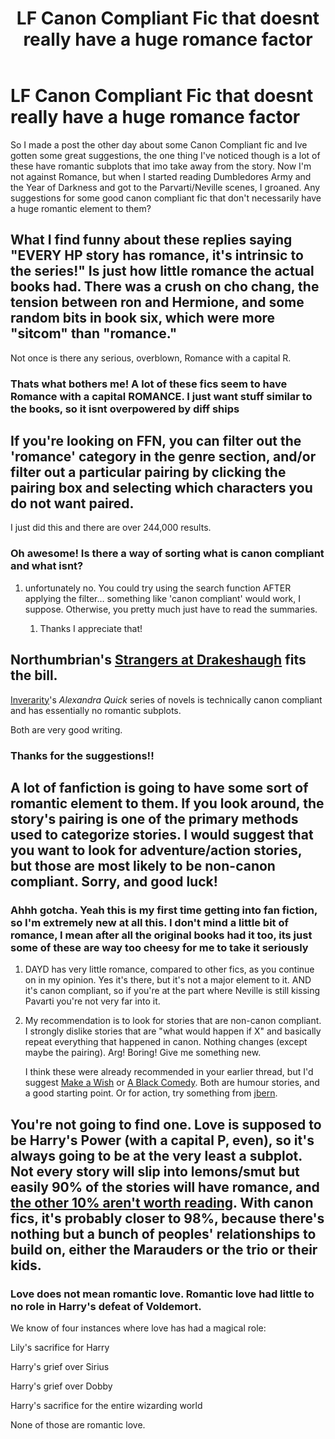 #+TITLE: LF Canon Compliant Fic that doesnt really have a huge romance factor

* LF Canon Compliant Fic that doesnt really have a huge romance factor
:PROPERTIES:
:Author: JustJoshinMagic
:Score: 3
:DateUnix: 1408568457.0
:DateShort: 2014-Aug-21
:FlairText: Request
:END:
So I made a post the other day about some Canon Compliant fic and Ive gotten some great suggestions, the one thing I've noticed though is a lot of these have romantic subplots that imo take away from the story. Now I'm not against Romance, but when I started reading Dumbledores Army and the Year of Darkness and got to the Parvarti/Neville scenes, I groaned. Any suggestions for some good canon compliant fic that don't necessarily have a huge romantic element to them?


** What I find funny about these replies saying "EVERY HP story has romance, it's intrinsic to the series!" Is just how little romance the actual books had. There was a crush on cho chang, the tension between ron and Hermione, and some random bits in book six, which were more "sitcom" than "romance."

Not once is there any serious, overblown, Romance with a capital R.
:PROPERTIES:
:Author: beetnemesis
:Score: 5
:DateUnix: 1408624589.0
:DateShort: 2014-Aug-21
:END:

*** Thats what bothers me! A lot of these fics seem to have Romance with a capital ROMANCE. I just want stuff similar to the books, so it isnt overpowered by diff ships
:PROPERTIES:
:Author: JustJoshinMagic
:Score: 3
:DateUnix: 1408636912.0
:DateShort: 2014-Aug-21
:END:


** If you're looking on FFN, you can filter out the 'romance' category in the genre section, and/or filter out a particular pairing by clicking the pairing box and selecting which characters you do not want paired.

I just did this and there are over 244,000 results.
:PROPERTIES:
:Author: thumbyyy
:Score: 1
:DateUnix: 1408606013.0
:DateShort: 2014-Aug-21
:END:

*** Oh awesome! Is there a way of sorting what is canon compliant and what isnt?
:PROPERTIES:
:Author: JustJoshinMagic
:Score: 1
:DateUnix: 1408636740.0
:DateShort: 2014-Aug-21
:END:

**** unfortunately no. You could try using the search function AFTER applying the filter... something like 'canon compliant' would work, I suppose. Otherwise, you pretty much just have to read the summaries.
:PROPERTIES:
:Author: thumbyyy
:Score: 1
:DateUnix: 1408683736.0
:DateShort: 2014-Aug-22
:END:

***** Thanks I appreciate that!
:PROPERTIES:
:Author: JustJoshinMagic
:Score: 1
:DateUnix: 1408750444.0
:DateShort: 2014-Aug-23
:END:


** Northumbrian's [[https://www.fanfiction.net/s/6331126/1/Strangers-at-Drakeshaugh][Strangers at Drakeshaugh]] fits the bill.

[[https://www.fanfiction.net/u/1374917/Inverarity][Inverarity]]'s /Alexandra Quick/ series of novels is technically canon compliant and has essentially no romantic subplots.

Both are very good writing.
:PROPERTIES:
:Author: __Pers
:Score: 1
:DateUnix: 1408636444.0
:DateShort: 2014-Aug-21
:END:

*** Thanks for the suggestions!!
:PROPERTIES:
:Author: JustJoshinMagic
:Score: 2
:DateUnix: 1408636807.0
:DateShort: 2014-Aug-21
:END:


** A lot of fanfiction is going to have some sort of romantic element to them. If you look around, the story's pairing is one of the primary methods used to categorize stories. I would suggest that you want to look for adventure/action stories, but those are most likely to be non-canon compliant. Sorry, and good luck!
:PROPERTIES:
:Author: ryanvdb
:Score: 1
:DateUnix: 1408572100.0
:DateShort: 2014-Aug-21
:END:

*** Ahhh gotcha. Yeah this is my first time getting into fan fiction, so I'm extremely new at all this. I don't mind a little bit of romance, I mean after all the original books had it too, its just some of these are way too cheesy for me to take it seriously
:PROPERTIES:
:Author: JustJoshinMagic
:Score: 1
:DateUnix: 1408573256.0
:DateShort: 2014-Aug-21
:END:

**** DAYD has very little romance, compared to other fics, as you continue on in my opinion. Yes it's there, but it's not a major element to it. AND it's canon compliant, so if you're at the part where Neville is still kissing Pavarti you're not very far into it.
:PROPERTIES:
:Author: grace644
:Score: 2
:DateUnix: 1408574544.0
:DateShort: 2014-Aug-21
:END:


**** My recommendation is to look for stories that are non-canon compliant. I strongly dislike stories that are "what would happen if X" and basically repeat everything that happened in canon. Nothing changes (except maybe the pairing). Arg! Boring! Give me something new.

I think these were already recommended in your earlier thread, but I'd suggest [[https://www.fanfiction.net/s/2318355/1/Make-A-Wish][Make a Wish]] or [[https://www.fanfiction.net/s/3401052/1/A-Black-Comedy][A Black Comedy]]. Both are humour stories, and a good starting point. Or for action, try something from [[https://www.fanfiction.net/u/940359/jbern][jbern]].
:PROPERTIES:
:Author: ryanvdb
:Score: 1
:DateUnix: 1408574944.0
:DateShort: 2014-Aug-21
:END:


** You're not going to find one. Love is supposed to be Harry's Power (with a capital P, even), so it's always going to be at the very least a subplot. Not every story will slip into lemons/smut but easily 90% of the stories will have romance, and [[http://tvtropes.org/pmwiki/pmwiki.php/Main/SturgeonsLaw][the other 10% aren't worth reading]]. With canon fics, it's probably closer to 98%, because there's nothing but a bunch of peoples' relationships to build on, either the Marauders or the trio or their kids.
:PROPERTIES:
:Score: 0
:DateUnix: 1408574678.0
:DateShort: 2014-Aug-21
:END:

*** Love does not mean romantic love. Romantic love had little to no role in Harry's defeat of Voldemort.

We know of four instances where love has had a magical role:

Lily's sacrifice for Harry

Harry's grief over Sirius

Harry's grief over Dobby

Harry's sacrifice for the entire wizarding world

None of those are romantic love.
:PROPERTIES:
:Author: Taure
:Score: 5
:DateUnix: 1408626792.0
:DateShort: 2014-Aug-21
:END:
